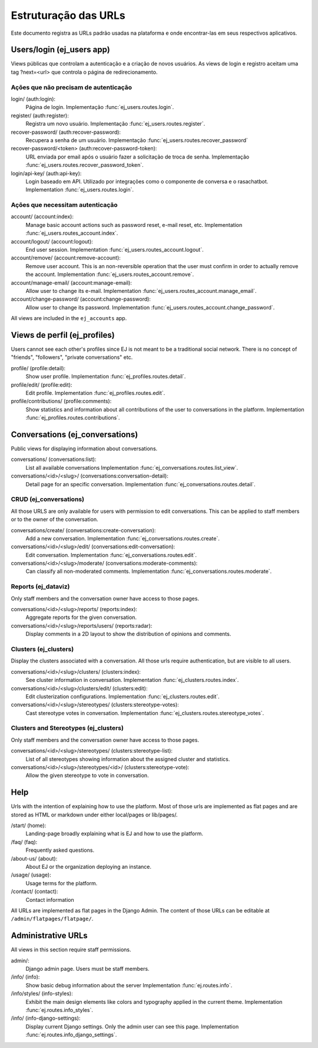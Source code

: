 **********************
Estruturação das URLs
**********************


Este documento registra as URLs padrão usadas na plataforma e onde encontrar-las em seus
respectivos aplicativos.

Users/login (ej_users app)
==========================

Views públicas que controlam a autenticação e a criação de novos usuários.
As views de login e registro aceitam uma tag ?next=<url> que controla o
página de redirecionamento.


Ações que não precisam de autenticação
------------------------------------------

login/ (auth:login):
    Página de login.
    Implementação :func:`ej_users.routes.login`.
register/ (auth:register):
    Registra um novo usuário.
    Implementação :func:`ej_users.routes.register`.
recover-password/ (auth:recover-password):
    Recupera a senha de um usuário.
    Implementação :func:`ej_users.routes.recover_password`
recover-password/<token> (auth:recover-password-token):
    URL enviada por email após o usuário fazer a solicitação de troca de senha.
    Implementação :func:`ej_users.routes.recover_password_token`.
login/api-key/ (auth:api-key):
    Login baseado em API. Utilizado por integrações como o componente de conversa e o rasachatbot.
    Implementation :func:`ej_users.routes.login`.


Ações que necessitam autenticação
-----------------------------------

account/ (account:index):
    Manage basic account actions such as password reset, e-mail reset, etc.
    Implementation :func:`ej_users.routes_account.index`.
account/logout/ (account:logout):
    End user session.
    Implementation :func:`ej_users.routes_account.logout`.
account/remove/ (account:remove-account):
    Remove user account. This is an non-reversible operation that the user
    must confirm in order to actually remove the account.
    Implementation :func:`ej_users.routes_account.remove`.
account/manage-email/ (account:manage-email):
    Allow user to change its e-mail.
    Implementation :func:`ej_users.routes_account.manage_email`.
account/change-password/ (account:change-password):
    Allow user to change its password.
    Implementation :func:`ej_users.routes_account.change_password`.

All views are included in the ``ej_accounts`` app.



Views de perfil (ej_profiles)
==============================

Users cannot see each other's profiles since EJ is not meant to be a traditional
social network. There is no concept of "friends", "followers",
"private conversations" etc.

profile/ (profile:detail):
    Show user profile.
    Implementation :func:`ej_profiles.routes.detail`.
profile/edit/ (profile:edit):
    Edit profile.
    Implementation :func:`ej_profiles.routes.edit`.
profile/contributions/ (profile:comments):
    Show statistics and information about all contributions of the user to
    conversations in the platform.
    Implementation :func:`ej_profiles.routes.contributions`.



Conversations (ej_conversations)
================================

Public views for displaying information about conversations.

conversations/ (conversations:list):
    List all available conversations
    Implementation :func:`ej_conversations.routes.list_view`.
conversations/<id>/<slug>/ (conversations:conversation-detail):
    Detail page for an specific conversation.
    Implementation :func:`ej_conversations.routes.detail`.


CRUD (ej_conversations)
-----------------------

All those URLS are only available for users with permission to edit
conversations. This can be applied to staff members or to the owner of the
conversation.

conversations/create/ (conversations:create-conversation):
    Add a new conversation.
    Implementation :func:`ej_conversations.routes.create`.
conversations/<id>/<slug>/edit/ (conversations:edit-conversation):
    Edit conversation.
    Implementation :func:`ej_conversations.routes.edit`.
conversations/<id>/<slug>/moderate/ (conversations:moderate-comments):
    Can classify all non-moderated comments.
    Implementation :func:`ej_conversations.routes.moderate`.



Reports (ej_dataviz)
--------------------

Only staff members and the conversation owner have access to those pages.

conversations/<id>/<slug>/reports/ (reports:index):
    Aggregate reports for the given conversation.
conversations/<id>/<slug>/reports/users/ (reports:radar):
    Display comments in a 2D layout to show the distribution of opinions and
    comments.

Clusters (ej_clusters)
----------------------

Display the clusters associated with a conversation. All those urls require
authentication, but are visible to all users.

conversations/<id>/<slug>/clusters/ (clusters:index):
    See cluster information in conversation.
    Implementation :func:`ej_clusters.routes.index`.
conversations/<id>/<slug>/clusters/edit/ (clusters:edit):
    Edit clusterization configurations.
    Implementation :func:`ej_clusters.routes.edit`.
conversations/<id>/<slug>/stereotypes/ (clusters:stereotype-votes):
    Cast stereotype votes in conversation.
    Implementation :func:`ej_clusters.routes.stereotype_votes`.



Clusters and Stereotypes (ej_clusters)
--------------------------------------

Only staff members and the conversation owner have access to those pages.

conversations/<id>/<slug>/stereotypes/ (clusters:stereotype-list):
    List of all stereotypes showing information about the assigned cluster and
    statistics.
conversations/<id>/<slug>/stereotypes/<id>/ (clusters:stereotype-vote):
    Allow the given stereotype to vote in conversation.


Help
====

Urls with the intention of explaining how to use the platform. Most of those
urls are implemented as flat pages and are stored as HTML or markdown under
either local/pages or lib/pages/.

/start/ (home):
    Landing-page broadly explaining what is EJ and how to use the platform.
/faq/ (faq):
    Frequently asked questions.
/about-us/ (about):
    About EJ or the organization deploying an instance.
/usage/ (usage):
    Usage terms for the platform.
/contact/ (contact):
    Contact information

All URLs are implemented as flat pages in the Django Admin. The content
of those URLs can be editable at ``/admin/flatpages/flatpage/``.


Administrative URLs
===================

All views in this section require staff permissions.

admin/:
    Django admin page. Users must be staff members.
/info/ (info):
    Show basic debug information about the server
    Implementation :func:`ej.routes.info`.
/info/styles/ (info-styles):
    Exhibit the main design elements like colors and typography applied in the
    current theme.
    Implementation :func:`ej.routes.info_styles`.
/info/ (info-django-settings):
    Display current Django settings. Only the admin user can see this page.
    Implementation :func:`ej.routes.info_django_settings`.
